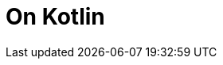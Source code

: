 = On Kotlin
// :hp-image: /covers/cover.png
// :published_at: 2019-01-31
:hp-tags: Kotlin, Android
// :hp-alt-title: My English Title


